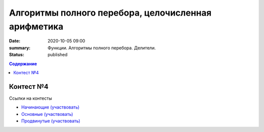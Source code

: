 Алгоритмы полного перебора, целочисленная арифметика
####################################################

:date: 2020-10-05 09:00
:summary: Функции. Алгоритмы полного перебора. Делители.
:status: published

.. default-role:: code
.. contents:: Содержание

Контест №4
==========

Ссылки на контесты

- `Начинающие (участвовать) <http://judge2.vdi.mipt.ru/cgi-bin/new-client?contest_id=94206>`_
- `Основные (участвовать) <http://judge2.vdi.mipt.ru/cgi-bin/new-client?contest_id=94207>`_
- `Продвинутые (участвовать) <http://judge2.vdi.mipt.ru/cgi-bin/new-client?contest_id=94208>`_
